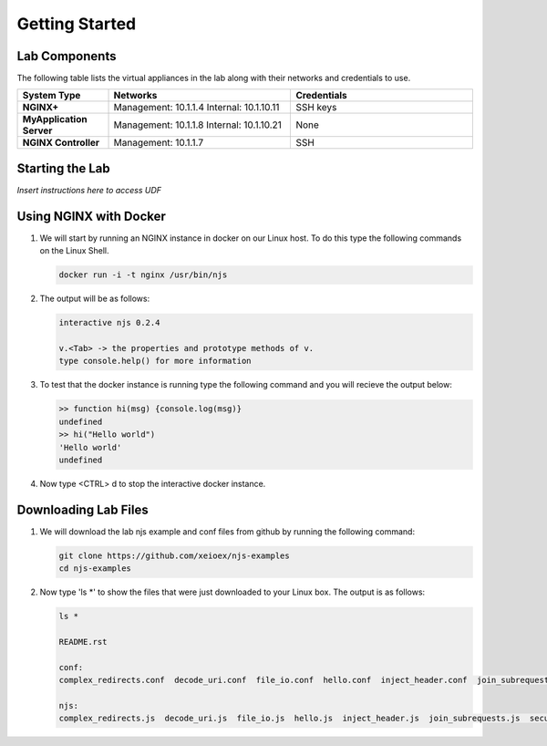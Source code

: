 ===============
Getting Started
===============

Lab Components
==============

The following table lists the virtual appliances in the lab along with their networks and credentials to use.

.. list-table::
    :widths: 20 40 40
    :header-rows: 1
    :stub-columns: 1

    * - **System Type**
      - **Networks**
      - **Credentials**

    * - NGINX+
      - Management: 10.1.1.4
        Internal: 10.1.10.11
      - SSH keys
    * - MyApplication Server
      - Management: 10.1.1.8
        Internal: 10.1.10.21
      - None
    * - NGINX Controller
      - Management: 10.1.1.7
      - SSH      


Starting the Lab
================

*Insert instructions here to access UDF*

Using NGINX with Docker
=======================

#. We will start by running an NGINX instance in docker on our Linux host.  To do this type the following commands on the Linux Shell.

   .. code-block:: shell

      docker run -i -t nginx /usr/bin/njs

#. The output will be as follows:

   .. code-block:: none

      interactive njs 0.2.4

      v.<Tab> -> the properties and prototype methods of v.
      type console.help() for more information

#. To test that the docker instance is running type the following command and you will recieve the output below:

   .. code-block:: none

      >> function hi(msg) {console.log(msg)}
      undefined
      >> hi("Hello world")
      'Hello world'
      undefined

#. Now type <CTRL> d to stop the interactive docker instance.

Downloading Lab Files
=====================

#. We will download the lab njs example and conf files from github by running the following command:

   .. code-block:: shell

      git clone https://github.com/xeioex/njs-examples
      cd njs-examples

#. Now type 'ls *' to show the files that were just downloaded to your Linux box.  The output is as follows:

   .. code-block:: shell

      ls *

      README.rst
  
      conf:
      complex_redirects.conf  decode_uri.conf  file_io.conf  hello.conf  inject_header.conf  join_subrequests.conf  secure_link_hash.conf
  
      njs:
      complex_redirects.js  decode_uri.js  file_io.js  hello.js  inject_header.js  join_subrequests.js  secure_link_hash.js

